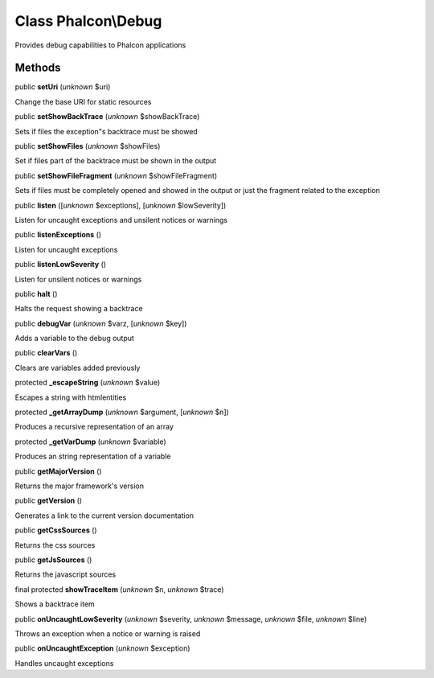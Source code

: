 Class **Phalcon\\Debug**
========================

Provides debug capabilities to Phalcon applications


Methods
-------

public  **setUri** (*unknown* $uri)

Change the base URI for static resources



public  **setShowBackTrace** (*unknown* $showBackTrace)

Sets if files the exception"s backtrace must be showed



public  **setShowFiles** (*unknown* $showFiles)

Set if files part of the backtrace must be shown in the output



public  **setShowFileFragment** (*unknown* $showFileFragment)

Sets if files must be completely opened and showed in the output or just the fragment related to the exception



public  **listen** ([*unknown* $exceptions], [*unknown* $lowSeverity])

Listen for uncaught exceptions and unsilent notices or warnings



public  **listenExceptions** ()

Listen for uncaught exceptions



public  **listenLowSeverity** ()

Listen for unsilent notices or warnings



public  **halt** ()

Halts the request showing a backtrace



public  **debugVar** (*unknown* $varz, [*unknown* $key])

Adds a variable to the debug output



public  **clearVars** ()

Clears are variables added previously



protected  **_escapeString** (*unknown* $value)

Escapes a string with htmlentities



protected  **_getArrayDump** (*unknown* $argument, [*unknown* $n])

Produces a recursive representation of an array



protected  **_getVarDump** (*unknown* $variable)

Produces an string representation of a variable



public  **getMajorVersion** ()

Returns the major framework's version



public  **getVersion** ()

Generates a link to the current version documentation



public  **getCssSources** ()

Returns the css sources



public  **getJsSources** ()

Returns the javascript sources



final protected  **showTraceItem** (*unknown* $n, *unknown* $trace)

Shows a backtrace item



public  **onUncaughtLowSeverity** (*unknown* $severity, *unknown* $message, *unknown* $file, *unknown* $line)

Throws an exception when a notice or warning is raised



public  **onUncaughtException** (*unknown* $exception)

Handles uncaught exceptions



